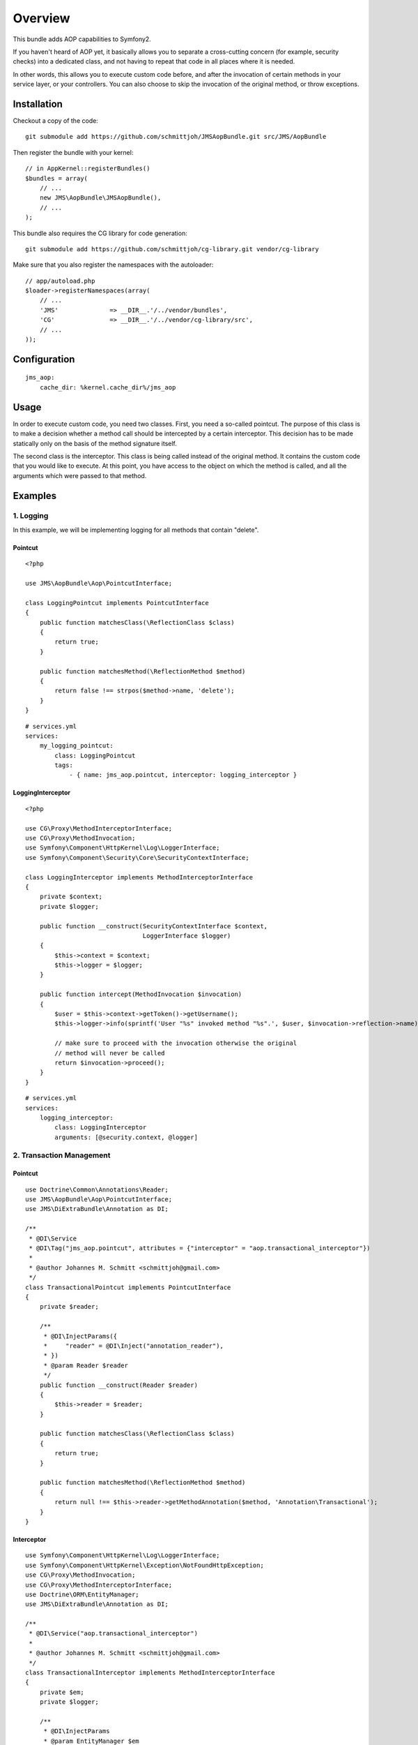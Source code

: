 ========
Overview
========

This bundle adds AOP capabilities to Symfony2.

If you haven't heard of AOP yet, it basically allows you to separate a
cross-cutting concern (for example, security checks) into a dedicated class,
and not having to repeat that code in all places where it is needed.

In other words, this allows you to execute custom code before, and after the
invocation of certain methods in your service layer, or your controllers. You
can also choose to skip the invocation of the original method, or throw exceptions.

Installation
------------
Checkout a copy of the code::

    git submodule add https://github.com/schmittjoh/JMSAopBundle.git src/JMS/AopBundle

Then register the bundle with your kernel::

    // in AppKernel::registerBundles()
    $bundles = array(
        // ...
        new JMS\AopBundle\JMSAopBundle(),
        // ...
    );

This bundle also requires the CG library for code generation::

    git submodule add https://github.com/schmittjoh/cg-library.git vendor/cg-library

Make sure that you also register the namespaces with the autoloader::

    // app/autoload.php
    $loader->registerNamespaces(array(
        // ...
        'JMS'              => __DIR__.'/../vendor/bundles',
        'CG'               => __DIR__.'/../vendor/cg-library/src',
        // ...
    ));    


Configuration
-------------
::

    jms_aop:
        cache_dir: %kernel.cache_dir%/jms_aop


Usage
-----
In order to execute custom code, you need two classes. First, you need a so-called
pointcut. The purpose of this class is to make a decision whether a method call 
should be intercepted by a certain interceptor. This decision has to be made
statically only on the basis of the method signature itself.

The second class is the interceptor. This class is being called instead
of the original method. It contains the custom code that you would like to
execute. At this point, you have access to the object on which the method is 
called, and all the arguments which were passed to that method.

Examples
--------

1. Logging
~~~~~~~~~~

In this example, we will be implementing logging for all methods that contain
"delete".

Pointcut
^^^^^^^^

::

    <?php
    
    use JMS\AopBundle\Aop\PointcutInterface;
    
    class LoggingPointcut implements PointcutInterface
    {
        public function matchesClass(\ReflectionClass $class)
        {
            return true;
        }

        public function matchesMethod(\ReflectionMethod $method)
        {
            return false !== strpos($method->name, 'delete');
        }
    }

::
    
    # services.yml
    services:
        my_logging_pointcut:
            class: LoggingPointcut
            tags:
                - { name: jms_aop.pointcut, interceptor: logging_interceptor }


LoggingInterceptor
^^^^^^^^^^^^^^^^^^

::

    <?php
    
    use CG\Proxy\MethodInterceptorInterface;
    use CG\Proxy\MethodInvocation;
    use Symfony\Component\HttpKernel\Log\LoggerInterface;
    use Symfony\Component\Security\Core\SecurityContextInterface;
    
    class LoggingInterceptor implements MethodInterceptorInterface
    {
        private $context;
        private $logger;
    
        public function __construct(SecurityContextInterface $context,
                                    LoggerInterface $logger)
        {
            $this->context = $context;
            $this->logger = $logger;
        }
    
        public function intercept(MethodInvocation $invocation)
        {
            $user = $this->context->getToken()->getUsername();
            $this->logger->info(sprintf('User "%s" invoked method "%s".', $user, $invocation->reflection->name));
            
            // make sure to proceed with the invocation otherwise the original
            // method will never be called
            return $invocation->proceed();
        }
    }
    
::

    # services.yml
    services:
        logging_interceptor:
            class: LoggingInterceptor
            arguments: [@security.context, @logger]


2. Transaction Management
~~~~~~~~~~~~~~~~~~~~~~~~~

Pointcut
^^^^^^^^

::

    use Doctrine\Common\Annotations\Reader;
    use JMS\AopBundle\Aop\PointcutInterface;
    use JMS\DiExtraBundle\Annotation as DI;
    
    /**
     * @DI\Service
     * @DI\Tag("jms_aop.pointcut", attributes = {"interceptor" = "aop.transactional_interceptor"})
     *
     * @author Johannes M. Schmitt <schmittjoh@gmail.com>
     */
    class TransactionalPointcut implements PointcutInterface
    {
        private $reader;
    
        /**
         * @DI\InjectParams({
         *     "reader" = @DI\Inject("annotation_reader"),
         * })
         * @param Reader $reader
         */
        public function __construct(Reader $reader)
        {
            $this->reader = $reader;
        }
    
        public function matchesClass(\ReflectionClass $class)
        {
            return true;
        }
    
        public function matchesMethod(\ReflectionMethod $method)
        {
            return null !== $this->reader->getMethodAnnotation($method, 'Annotation\Transactional');
        }
    }

Interceptor
^^^^^^^^^^^

::
    
    use Symfony\Component\HttpKernel\Log\LoggerInterface;
    use Symfony\Component\HttpKernel\Exception\NotFoundHttpException;
    use CG\Proxy\MethodInvocation;
    use CG\Proxy\MethodInterceptorInterface;
    use Doctrine\ORM\EntityManager;
    use JMS\DiExtraBundle\Annotation as DI;
    
    /**
     * @DI\Service("aop.transactional_interceptor")
     *
     * @author Johannes M. Schmitt <schmittjoh@gmail.com>
     */
    class TransactionalInterceptor implements MethodInterceptorInterface
    {
        private $em;
        private $logger;
    
        /**
         * @DI\InjectParams
         * @param EntityManager $em
         */
        public function __construct(EntityManager $em, LoggerInterface $logger)
        {
            $this->em = $em;
            $this->logger = $logger;
        }
    
        public function intercept(MethodInvocation $invocation)
        {
            $this->logger->info('Beginning transaction for method "'.$invocation.'")');
            $this->em->getConnection()->beginTransaction();
            try {
                $rs = $invocation->proceed();
    
                $this->logger->info(sprintf('Comitting transaction for method "%s" (method invocation successful)', $invocation));
                $this->em->getConnection()->commit();
    
                return $rs;
            } catch (\Exception $ex) {
                if ($ex instanceof NotFoundHttpException) {
                    $this->logger->info(sprintf('Committing transaction for method "%s" (exception thrown, but no rollback)', $invocation));
                    $this->em->getConnection()->commit();
                } else {
                    $this->logger->info(sprintf('Rolling back transaction for method "%s" (exception thrown)', $invocation));
                    $this->em->getConnection()->rollBack();
                }
    
                throw $ex;
            }
        }
    }
